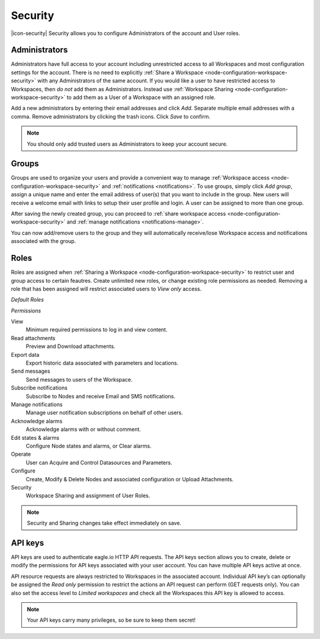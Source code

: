 Security
========

|icon-security| Security allows you to configure Administrators of the account and User roles.

.. only:: not latex

    |


.. _management-security-administrators:

Administrators
---------------

Administrators have full access to your account including unrestricted access to all Workspaces and most configuration settings for the account. There is no need to explicitly :ref:`Share a Workspace <node-configuration-workspace-security>` with any Administrators of the same account.
If you would like a user to have restricted access to Workspaces, then *do not* add them as Administrators. Instead use :ref:`Workspace Sharing <node-configuration-workspace-security>` to add them as a User of a Workspace with an assigned role.

Add a new administrators by entering their email addresses and click *Add*. Separate multiple email addresses with a comma. Remove administrators by clicking the trash icons. Click *Save* to confirm.

.. raw:: latex

    \vspace{-10pt}
    
.. only:: not latex

	.. image:: account_administrators.jpg
		:scale: 50 %

	| 

.. only:: latex

	| 

	.. image:: account_administrators.jpg

.. note:: 
	You should only add trusted users as Administrators to keep your account secure. 

.. only:: not latex

    |


.. _management-security-groups:

Groups
---------

Groups are used to organize your users and provide a convenient way to manage :ref:`Workspace access <node-configuration-workspace-security>` and :ref:`notifications <notifications>`. 
To use groups, simply click *Add group*, assign a unique name and enter the email address of user(s) that you want to include in the group. 
New users will receive a welcome email with links to setup their user profile and login. A user can be assigned to more than one group. 

After saving the newly created group, you can proceed to :ref:`share workspace access <node-configuration-workspace-security>` and :ref:`manage notifications <notifications-manage>`.

You can now add/remove users to the group and they will automatically receive/lose Workspace access and notifications associated with the group.

.. raw:: latex

    \vspace{-10pt}
    
.. only:: not latex

	.. image:: account_groups.jpg
		:scale: 50 %

	| 

.. only:: latex

	| 

	.. image:: account_groups.jpg


.. only:: not latex

    |


.. _management-security-userroles:

Roles
----------

Roles are assigned when :ref:`Sharing a Workspace <node-configuration-workspace-security>` to restrict user and group access to certain feautres.
Create unlimited new roles, or change existing role permissions as needed. 
Removing a role that has been assigned will restrict associated users to *View only* access.

*Default Roles*

.. only:: not latex

	.. image:: account_roles.jpg
		:scale: 50 %

	| 

.. only:: latex
	
	.. image:: account_roles.jpg
	

*Permissions*

View
	Minimum required permissions to log in and view content.

Read attachments
	Preview and Download attachments.

Export data
	Export historic data associated with parameters and locations.

Send messages
	Send messages to users of the Workspace.

Subscribe notifications
	Subscribe to Nodes and receive Email and SMS notifications.

Manage notifications
	Manage user notification subscriptions on behalf of other users.

Acknowledge alarms
	Acknowledge alarms with or without comment.

Edit states & alarms
	Configure Node states and alarms, or Clear alarms.

Operate
	User can Acquire and Control Datasources and Parameters.

Configure
	Create, Modify & Delete Nodes and associated configuration or Upload Attachments.

Security
	Workspace Sharing and assignment of User Roles.


.. note:: 
	Security and Sharing changes take effect immediately on save.

.. only:: not latex

    |


.. _management-security-apikeys:

API keys
----------

API keys are used to authenticate eagle.io HTTP API requests. The API keys section allows you to create, delete or modify the permissions for API keys associated with your user account. You can have multiple API keys active at once.

API resource requests are always restricted to Workspaces in the associated account. Individual API key’s can optionally be assigned the *Read only* permission to restrict the actions an API request can perform (GET requests only). 
You can also set the access level to *Limited workspaces* and check all the Workspaces this API key is allowed to access. 

.. raw:: latex

    \vspace{-10pt}
    
.. only:: not latex

	.. image:: account_apikeys.jpg
		:scale: 50 %

	| 

.. only:: latex

	| 

	.. image:: account_apikeys.jpg

.. note:: 
	Your API keys carry many privileges, so be sure to keep them secret!

.. raw:: latex

    \newpage
